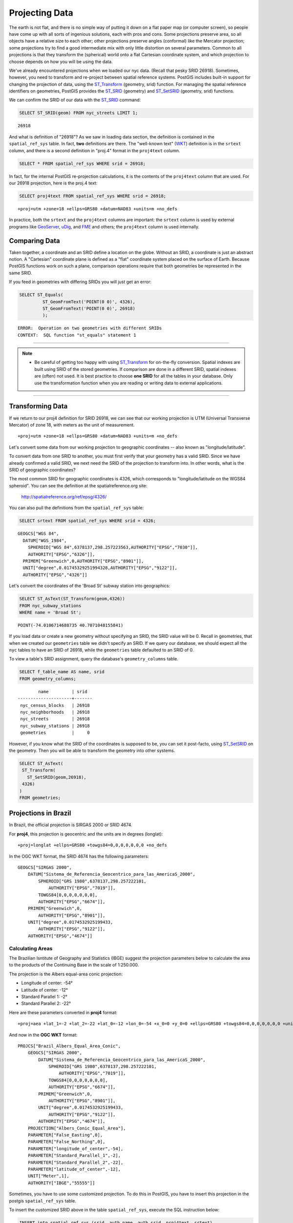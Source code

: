 .. _projection:

Projecting Data
===============

The earth is not flat, and there is no simple way of putting it down on a flat paper map (or computer screen), so people have come up with all sorts of ingenious solutions, each with pros and cons. Some projections preserve area, so all objects have a relative size to each other; other projections preserve angles (conformal) like the Mercator projection; some projections try to find a good intermediate mix with only little distortion on several parameters. Common to all projections is that they transform the (spherical) world onto a flat Cartesian coordinate system, and which projection to choose depends on how you will be using the data.

We've already encountered projections when we loaded our nyc data. (Recall that pesky SRID 26918).  Sometimes, however, you need to transform and re-project between spatial reference systems. PostGIS includes built-in support for changing the projection of data, using the ST_Transform_ (geometry, srid) function. For managing the spatial reference identifiers on geometries, PostGIS provides the ST_SRID_ (geometry) and ST_SetSRID_ (geometry, srid) functions.

We can confirm the SRID of our data with the ST_SRID_ command:

.. code-block:: sql

  SELECT ST_SRID(geom) FROM nyc_streets LIMIT 1;
  
::

  26918
  
And what is definition of "26918"? As we saw in loading data section, the definition is contained in the ``spatial_ref_sys`` table. In fact, **two** definitions are there. The "well-known text" (WKT_) definition is in the ``srtext`` column, and there is a second definition in "proj.4" format in the ``proj4text`` column.

.. code-block:: sql

   SELECT * FROM spatial_ref_sys WHERE srid = 26918;
   
In fact, for the internal PostGIS re-projection calculations, it is the contents of the ``proj4text`` column that are used. For our 26918 projection, here is the proj.4 text:

.. code-block:: sql

  SELECT proj4text FROM spatial_ref_sys WHERE srid = 26918;
  
::

  +proj=utm +zone=18 +ellps=GRS80 +datum=NAD83 +units=m +no_defs 
  
In practice, both the ``srtext`` and the ``proj4text`` columns are important: the ``srtext`` column is used by external programs like `GeoServer <http://geoserver.org>`_, `uDig <udig.refractions.net>`_, and `FME <http://www.safe.com/>`_  and others; the ``proj4text`` column is used internally.

Comparing Data
--------------

Taken together, a coordinate and an SRID define a location on the globe. Without an SRID, a coordinate is just an abstract notion. A "Cartesian" coordinate plane is defined as a "flat" coordinate system placed on the surface of Earth. Because PostGIS functions work on such a plane, comparison operations require that both geometries be represented in the same SRID.

If you feed in geometries with differing SRIDs you will just get an error:

.. code-block:: sql

  SELECT ST_Equals(
           ST_GeomFromText('POINT(0 0)', 4326),
           ST_GeomFromText('POINT(0 0)', 26918)
           );

::

  ERROR:  Operation on two geometries with different SRIDs
  CONTEXT:  SQL function "st_equals" statement 1
  
-----

.. note:: - Be careful of getting too happy with using ST_Transform_ for on-the-fly conversion. Spatial indexes are built using SRID of the stored geometries.  If comparison are done in a different SRID, spatial indexes are (often) not used. It is best practice to choose **one SRID** for all the tables in your database. Only use the transformation function when you are reading or writing data to external applications.

-----

Transforming Data
-----------------

If we return to our proj4 definition for SRID 26918, we can see that our working projection is UTM (Universal Transverse Mercator) of zone 18, with meters as the unit of measurement.

::

   +proj=utm +zone=18 +ellps=GRS80 +datum=NAD83 +units=m +no_defs 

Let's convert some data from our working projection to geographic coordinates -- also known as "longitude/latitude". 

To convert data from one SRID to another, you must first verify that your geometry has a valid SRID. Since we have already confirmed a valid SRID, we next need the SRID of the projection to transform into. In other words, what is the SRID of geographic coordinates?

The most common SRID for geographic coordinates is 4326, which corresponds to "longitude/latitude on the WGS84 spheroid". You can see the definition at the spatialreference.org site:

  http://spatialreference.org/ref/epsg/4326/
  
You can also pull the definitions from the ``spatial_ref_sys`` table:

.. code-block:: sql

  SELECT srtext FROM spatial_ref_sys WHERE srid = 4326;
  
::

  GEOGCS["WGS 84",
    DATUM["WGS_1984",
      SPHEROID["WGS 84",6378137,298.257223563,AUTHORITY["EPSG","7030"]],
      AUTHORITY["EPSG","6326"]],
    PRIMEM["Greenwich",0,AUTHORITY["EPSG","8901"]],
    UNIT["degree",0.01745329251994328,AUTHORITY["EPSG","9122"]],
    AUTHORITY["EPSG","4326"]]

Let's convert the coordinates of the 'Broad St' subway station into geographics:

.. code-block:: sql

  SELECT ST_AsText(ST_Transform(geom,4326)) 
  FROM nyc_subway_stations 
  WHERE name = 'Broad St';
  
::

  POINT(-74.0106714688735 40.7071048155841)

If you load data or create a new geometry without specifying an SRID, the SRID value will be 0.  Recall in geometries, that when we created our ``geometries`` table we didn't specify an SRID. If we query our database, we should expect all the ``nyc`` tables to have an SRID of 26918, while  the ``geometries`` table defaulted to an SRID of 0.

To view a table's SRID assignment, query the database's ``geometry_columns`` table.

.. code-block:: sql

  SELECT f_table_name AS name, srid 
  FROM geometry_columns;
  
::

          name         | srid  
  ---------------------+-------
   nyc_census_blocks   | 26918
   nyc_neighborhoods   | 26918
   nyc_streets         | 26918
   nyc_subway_stations | 26918
   geometries          |     0

  
However, if you know what the SRID of the coordinates is supposed to be, you can set it post-facto, using ST_SetSRID_ on the geometry. Then you will be able to transform the geometry into other systems.

.. code-block:: sql

   SELECT ST_AsText(
    ST_Transform(
      ST_SetSRID(geom,26918),
    4326)
   )
   FROM geometries;

Projections in Brazil
---------------------

In Brazil, the official projection is SIRGAS 2000 or SRID 4674.

For **proj4**, this projection is geocentric and the units are in degrees (longlat):

::

  +proj=longlat +ellps=GRS80 +towgs84=0,0,0,0,0,0,0 +no_defs

..

In the OGC WKT format, the SRID 4674 has the following parameters:

::

    GEOGCS["SIRGAS 2000",
        DATUM["Sistema_de_Referencia_Geocentrico_para_las_AmericaS_2000",
            SPHEROID["GRS 1980",6378137,298.257222101,
                AUTHORITY["EPSG","7019"]],
            TOWGS84[0,0,0,0,0,0,0],
            AUTHORITY["EPSG","6674"]],
        PRIMEM["Greenwich",0,
            AUTHORITY["EPSG","8901"]],
        UNIT["degree",0.0174532925199433,
            AUTHORITY["EPSG","9122"]],
        AUTHORITY["EPSG","4674"]]

..

Calculating Areas
^^^^^^^^^^^^^^^^^

The Brazilian Isntitute of Geography and Statistics (IBGE) suggest the projection parameters below to calculate the area to the products of the Continuing Base in the scale of 1:250.000. 

The projection is the Albers equal-area conic projection:

* Longitude of center: -54°
* Latitude of center: -12°
* Standard Parallel 1: -2°
* Standard Parallel 2: -22°

Here are these parameters converted in **proj4** format:

::

    +proj=aea +lat_1=-2 +lat_2=-22 +lat_0=-12 +lon_0=-54 +x_0=0 +y_0=0 +ellps=GRS80 +towgs84=0,0,0,0,0,0,0 +units=m +no_defs

..

And now in the **OGC WKT** format:

::

    PROJCS["Brazil_Albers_Equal_Area_Conic",
        GEOGCS["SIRGAS 2000",
            DATUM["Sistema_de_Referencia_Geocentrico_para_las_AmericaS_2000",
                SPHEROID["GRS 1980",6378137,298.257222101,
                    AUTHORITY["EPSG","7019"]],
                TOWGS84[0,0,0,0,0,0,0],
                AUTHORITY["EPSG","6674"]],
            PRIMEM["Greenwich",0,
                AUTHORITY["EPSG","8901"]],
            UNIT["degree",0.0174532925199433,
                AUTHORITY["EPSG","9122"]],
            AUTHORITY["EPSG","4674"]],
        PROJECTION["Albers_Conic_Equal_Area"],
        PARAMETER["False_Easting",0],
        PARAMETER["False_Northing",0],
        PARAMETER["longitude_of_center",-54],
        PARAMETER["Standard_Parallel_1",-2],
        PARAMETER["Standard_Parallel_2",-22],
        PARAMETER["latitude_of_center",-12],
        UNIT["Meter",1],
        AUTHORITY["IBGE","55555"]]

..

Sometimes, you have to use some customized projection. To do this in PostGIS, you have to insert this projection in the postgis ``spatial_ref_sys`` table.

To insert the customized SRID above in the table ``spatial_ref_sys``, execute the SQL instruction below:

.. code-block:: sql


    INSERT into spatial_ref_sys (srid, auth_name, auth_srid, proj4text, srtext)
    values
    (
    55555,
    'IBGE',
    55555,
    '+proj=aea +lat_1=-2 +lat_2=-22 +lat_0=-12 +lon_0=-54 +x_0=0 +y_0=0 +ellps=GRS80 +towgs84=0,0,0,0,0,0,0 +units=m +no_defs ',
    'PROJCS["Brazil_Albers_Equal_Area_Conic",GEOGCS["SIRGAS 2000",DATUM["Sistema_de_Referencia_Geocentrico_para_las_AmericaS_2000",SPHEROID["GRS 1980",6378137,298.257222101,AUTHORITY["EPSG","7019"]],TOWGS84[0,0,0,0,0,0,0],AUTHORITY["EPSG","6674"]],PRIMEM["Greenwich",0,AUTHORITY["EPSG","8901"]],UNIT["degree",0.0174532925199433,AUTHORITY["EPSG","9122"]],AUTHORITY["EPSG","4674"]],PROJECTION["Albers_Conic_Equal_Area"],PARAMETER["False_Easting",0],PARAMETER["False_Northing",0],PARAMETER["longitude_of_center",-54],PARAMETER["Standard_Parallel_1",-2],PARAMETER["Standard_Parallel_2",-22],PARAMETER["latitude_of_center",-12],UNIT["Meter",1],AUTHORITY["IBGE","55555"]]'
    );

..

------

.. note:: - There is no SRID 55555 in the **proj4** with theses parameters.

-----

Calculating Lengths
^^^^^^^^^^^^^^^^^^^

The projection suggested by IBGE to calculate lenghts is the SIRGAS 2000/Brazil Polyconic(SRID 5880).

You can check this projection definition in the `epsg.io website <https://epsg.io/5880>`_ .

You can also query the text definitions in OGC WKT format for the SRID 5880 in the table ``spatial_ref_sys``:

.. code-block:: sql

    SELECT srtext FROM spatial_ref_sys WHERE srid = 5880;

..

::

    PROJCS["SIRGAS 2000 / Brazil Polyconic",
        GEOGCS["SIRGAS 2000",
            DATUM["Sistema_de_Referencia_Geocentrico_para_las_AmericaS_2000",
                SPHEROID["GRS 1980",6378137,298.257222101,
                    AUTHORITY["EPSG","7019"]],
                TOWGS84[0,0,0,0,0,0,0],
                AUTHORITY["EPSG","6674"]],
            PRIMEM["Greenwich",0,
                AUTHORITY["EPSG","8901"]],
            UNIT["degree",0.0174532925199433,
                AUTHORITY["EPSG","9122"]],
            AUTHORITY["EPSG","4674"]],
        PROJECTION["Polyconic"],
        PARAMETER["latitude_of_origin",0],
        PARAMETER["central_meridian",-54],
        PARAMETER["false_easting",5000000],
        PARAMETER["false_northing",10000000],
        UNIT["metre",1,
        AUTHORITY["EPSG","9001"]],
        AXIS["X",EAST],
        AXIS["Y",NORTH],
        AUTHORITY["EPSG","5880"]]

..

To view the proj4 format for the SRID 5880 in the table ``spatial_ref_sys`` use the query below:

.. code-block:: sql

    SELECT proj4text FROM spatial_ref_sys WHERE srid = 5880;

..

::

    +proj=poly +lat_0=0 +lon_0=-54 +x_0=5000000 +y_0=10000000 +ellps=GRS80 +towgs84=0,0,0,0,0,0,0 +units=m +no_defs

..

Function List
-------------
ST_AsText_ (geometry): Returns the Well-Known Text (WKT) representation of the geometry/geography without SRID metadata.

ST_SetSRID_ (geometry, srid): Sets the SRID on a geometry to a particular integer value.

ST_SRID_ (geometry): Returns the spatial reference identifier for the ST_Geometry as defined in spatial_ref_sys table.

ST_Transform_ (geometry, srid): Returns a new geometry with its coordinates transformed to the SRID referenced by the integer parameter.

.. _ST_AsText: http://postgis.net/docs/ST_AsText.html
.. _ST_SetSRID: http://postgis.net/docs/ST_SetSRID.html
.. _ST_SRID: http://postgis.net/docs/ST_SRID.html
.. _ST_Transform: http://postgis.net/docs/ST_Transform.html
.. _WKT: https://en.wikipedia.org/wiki/Well-known_text_representation_of_geometry
